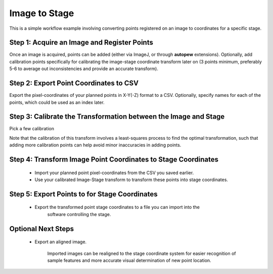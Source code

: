 Image to Stage
===============

This is a simple workflow example involving converting points registered on an image
to coordinates for a specific stage.


Step 1: Acquire an Image and Register Points
---------------------------------------------

Once an image is acquired, points can be added (either via ImageJ, or through
**autopew** extensions). Optionally, add calibration points specifically for
calibrating the image-stage coordinate transform later on (3 points minimum, preferably
5-6 to average out inconsistencies and provide an accurate transform).


Step 2: Export Point Coordinates to CSV
-----------------------------------------

Export the pixel-coordinates of your planned points in X-Y(-Z) format to a CSV.
Optionally, specify names for each of the points, which could be used as an index
later.


Step 3: Calibrate the Transformation between the Image and Stage
-----------------------------------------------------------------

Pick a few calibration

Note that the calibration of this transform involves a least-squares process to find
the optimal transformation, such that adding more calibration points can help avoid
minor inaccuracies in adding points.


Step 4: Transform Image Point Coordinates to Stage Coordinates
---------------------------------------------------------------

  * Import your planned point pixel-coordinates from the CSV you saved earlier.
  * Use your calibrated Image-Stage transform to transform these points into stage coordinates.


Step 5: Export Points to for Stage Coordinates
-------------------------------------------------

  * Export the transformed point stage coordinates to a file you can import into the
      software controlling the stage.


Optional Next Steps
---------------------

  * Export an aligned image.

      Imported images can be realigned to the stage coordinate system for easier
      recognition of sample features and more accurate visual determination of new point
      location.
